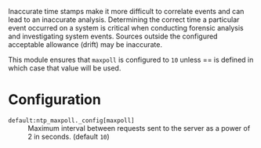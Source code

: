 Inaccurate time stamps make it more difficult to correlate events and can lead to an inaccurate analysis. Determining the correct time a particular event occurred on a system is critical when conducting forensic analysis and investigating system events. Sources outside the configured acceptable allowance (drift) may be inaccurate.

This module ensures that =maxpoll= is configured to =10= unless == is defined in which case that value will be used.

* Configuration

- =default:ntp_maxpoll._config[maxpoll]= :: Maximum interval between requests sent to the server as a power of 2 in seconds. (default =10=)
   [[https://raw.githubusercontent.com/nickanderson/cfengine-security-hardening/master/ntp-maxpoll/host-info-host-specific-data-set-ntp-config-maxpoll.png]]
